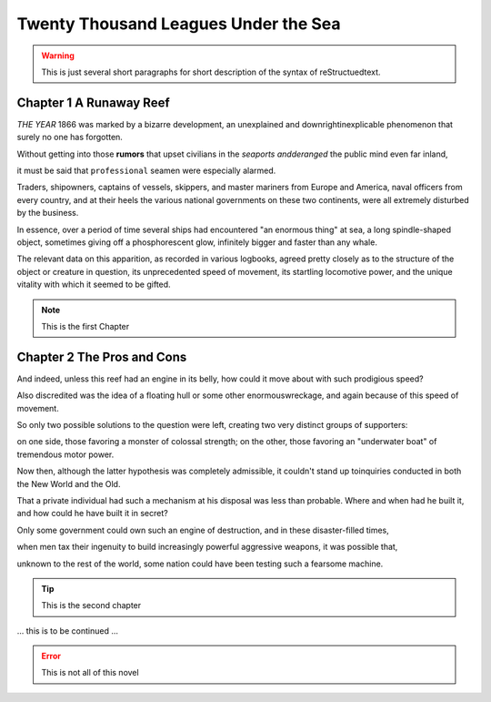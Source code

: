 .. This is an example to show usages of reStructuedtext


Twenty Thousand Leagues Under the Sea
=====================================

.. warning:: 
    This is just several short paragraphs for short description of the
    syntax of reStructuedtext.

Chapter 1 A Runaway Reef
------------------------

*THE YEAR* 1866 was marked by a bizarre development, an unexplained and
downrightinexplicable phenomenon that surely no one has forgotten.

Without getting into those **rumors** that upset civilians in the *seaports
andderanged* the public mind even far inland,

it must be said that ``professional`` seamen were especially alarmed.

Traders, shipowners, captains of vessels, skippers, and master mariners
from Europe and America, naval officers from every country, and at their
heels the various national governments on these two continents, were all
extremely disturbed by the business.

In essence, over a period of time several ships had encountered "an enormous
thing" at sea, a long spindle-shaped object, sometimes giving off a
phosphorescent glow, infinitely bigger and faster than any whale.

The relevant data on this apparition, as recorded in various logbooks,
agreed pretty closely as to the structure of the object or creature in
question, its unprecedented speed of movement, its startling locomotive
power, and the unique vitality with which it seemed to be gifted.

.. note:: 
    This is the first Chapter


Chapter 2 The Pros and Cons
---------------------------

And indeed, unless this reef had an engine in its belly, how could it
move about with such prodigious speed?

Also discredited was the idea of a floating hull or some other enormouswreckage,
and again because of this speed of movement.

So only two possible solutions to the question were left, creating two
very distinct groups of supporters:

on one side, those favoring a monster of colossal strength; on the other,
those favoring an "underwater boat" of tremendous motor power.

Now then, although the latter hypothesis was completely admissible, it
couldn't stand up toinquiries conducted in both the New World and the Old.

That a private individual had such a mechanism at his disposal was less
than probable. Where and when had he built it, and how could he have built
it in secret?

Only some government could own such an engine of destruction, and in these
disaster-filled times,

when men tax their ingenuity to build increasingly powerful aggressive weapons,
it was possible that,

unknown to the rest of the world, some nation could have been testing such a
fearsome machine.

.. tip:: 
    This is the second chapter


\.\.\. this is to be continued \.\.\.

.. error:: 
    This is not all of this novel